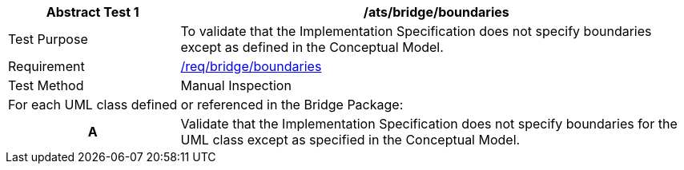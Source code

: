 [[ats_bridge_boundaries]]
[cols="2,6",options="header"]
|===
| Abstract Test {counter:ats-id} | /ats/bridge/boundaries
^|Test Purpose |To validate that the Implementation Specification does not specify boundaries except as defined in the Conceptual Model.
^|Requirement |<<req_bridge_boundaries,/req/bridge/boundaries>>
^|Test Method |Manual Inspection
2+|For each UML class defined or referenced in the Bridge Package:
h| A | Validate that the Implementation Specification does not specify boundaries for the UML class except as specified in the Conceptual Model.
|===
